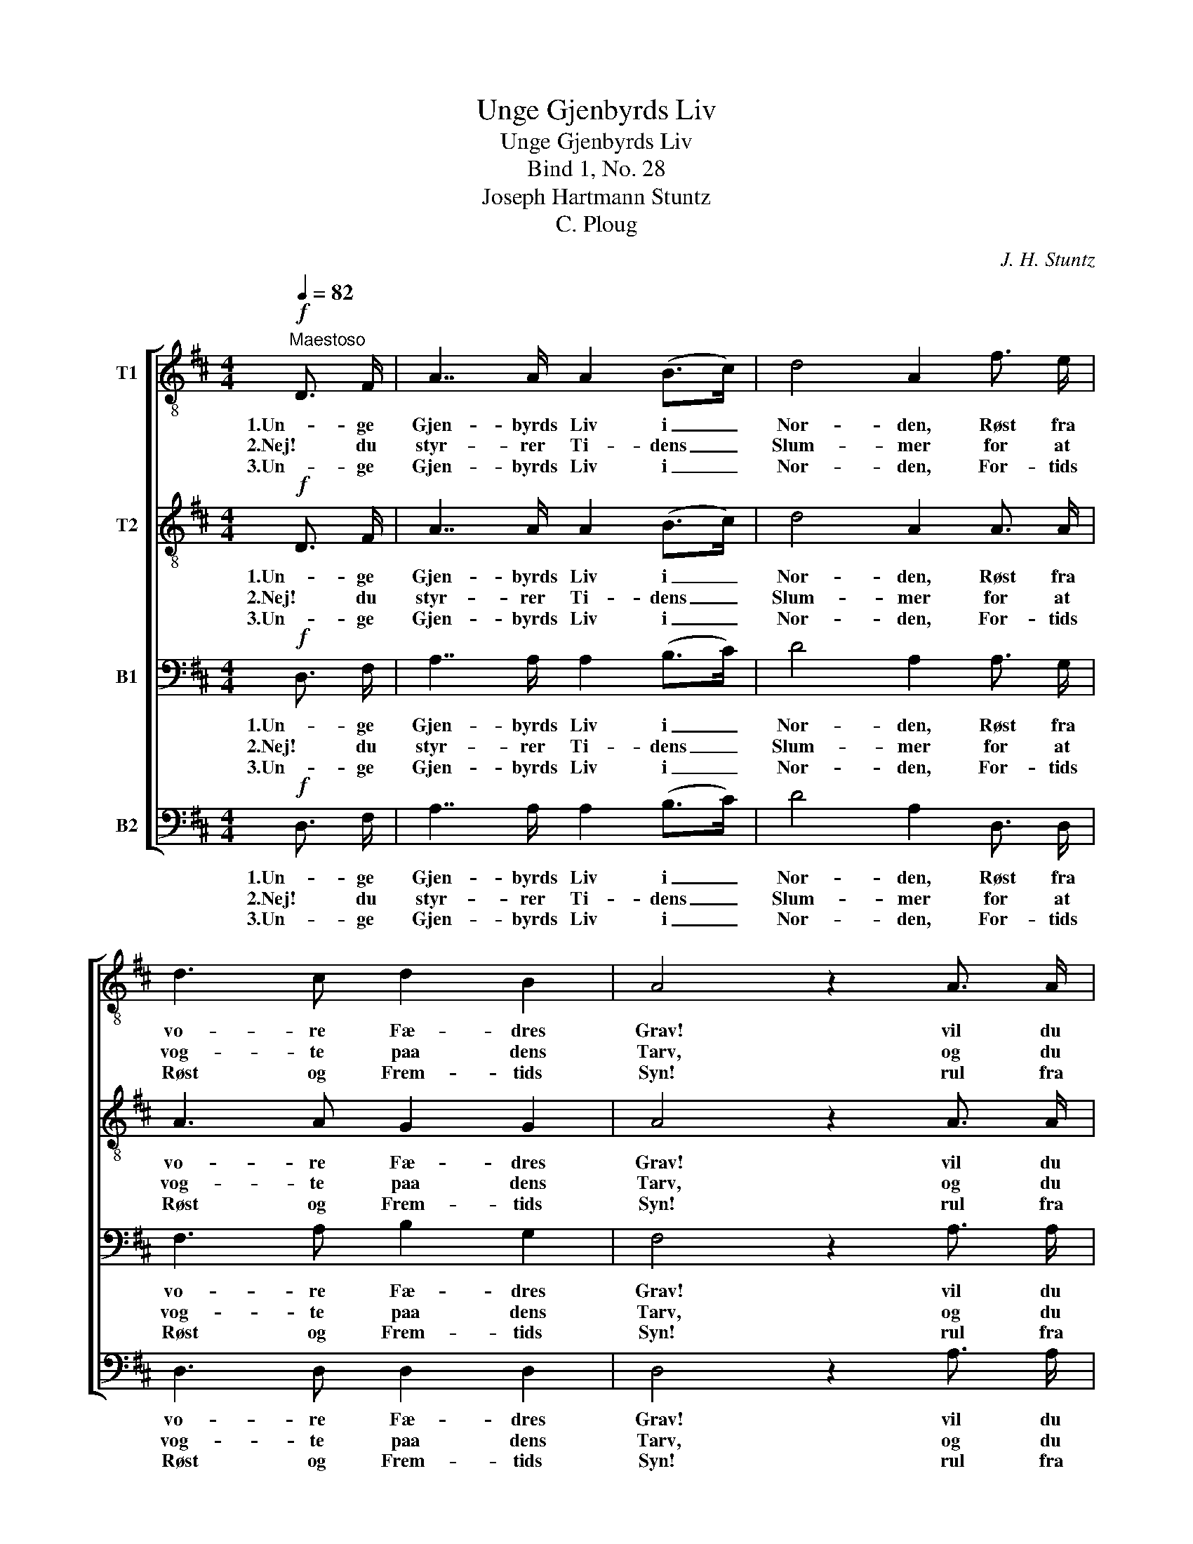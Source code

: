 X:1
T:Unge Gjenbyrds Liv
T:Unge Gjenbyrds Liv
T:Bind 1, No. 28
T:Joseph Hartmann Stuntz
T:C. Ploug
C:J. H. Stuntz
Z:C. Ploug
%%score [ 1 2 3 4 ]
L:1/8
Q:1/4=82
M:4/4
K:D
V:1 treble-8 nm="T1"
V:2 treble-8 nm="T2"
V:3 bass nm="B1"
V:4 bass nm="B2"
V:1
!f!"^Maestoso" D3/2 F/ | A7/2 A/ A2 (B>c) | d4 A2 f3/2 e/ | d3 c d2 B2 | A4 z2 A3/2 A/ | %5
w: 1.Un- ge|Gjen- byrds Liv i _|Nor- den, Røst fra|vo- re Fæ- dres|Grav! vil du|
w: 2.Nej! du|styr- rer Ti- dens _|Slum- mer for at|vog- te paa dens|Tarv, og du|
w: 3.Un- ge|Gjen- byrds Liv i _|Nor- den, For- tids|Røst og Frem- tids|Syn! rul fra|
 .c2 .d2 .e2 .f2 | g4 e2 A3/2 A/ | !>!f7/2 d/ B2 c2 | d4 z2!mf! d3/2 f/ | e2 e2"^cresc." e2 e2 | %10
w: sty- re Ver- dens|Or- den, bry- de|Aan- dens Ba- ner|af? vil du|styr- re Ver- dens|
w: vra- ger ty- ske|Krum- mer for at|løf- te e- gen|Arv, og du|vra- ger ty- ske|
w: Læ- ber- ne som|Tor- den, tænd i|Sjæ- le- ne som|Lyn, rul fra|Læ- ber- ne som|
!<(! (e7/2!<)! a/) a4 |!>(! e7/2!>)! c/ e3/2 d/ c3/2 B/ | A4 z4 | z4 z2!p! e3/2 d/ | %14
w: Or- * den,|bry- de Aan- dens Ba- ner|af?|vil du|
w: Krum- * mer|for at løf- te e- gen|Arv.|Mens du|
w: Tor- * den,|tænd i Sjæ- le- ne som|Lyn.|Trøst de|
 .c2 .A2 .A2 (f>e) | d4 A2 e3/2 d/ | .c2 .A2 .A2 (f>e) | d4 z2!f! d3/2 c/ | B3 B B2 ^d2 | %19
w: bre- de Old- tids _|Mør- ke o- ver|Nu- tids kla- re _|Dag? vil du|væk- ke vil- den|
w: kal- der fromt til- *|ba- ge, frem du|hi- ger u- den _|Sky; mens du|min- des gam- le|
w: ban- ge, styrk de _|sva- ge, flok de|stær- ke Mand ved _|Mand! Skab en|ny, en e- vig|
 (!>!e3 f) !>!g4 |!mf!"^cresc." A7/2"^e marc." A/ B3/2 c/ d3/2 e/ | f4 z2!f! f3/2 f/ | %22
w: Styr- * ke,|For- dom, Had og Vaa- ben-|brag? vil du|
w: Da- * ge,|her- ligt var- sler du om|ny; mens du|
w: Sa- * ge|om vort skjøn- ne Fæ- dre-|land! skab en|
 .g2 .f2 .e2 .d2 | (a3 e) f4 | (f3 e) d4 | !>!A3/2 A/ A3/2 d/ f2 e2 | d4 z2 |] %27
w: væk- ke vil- den|Styr- * ke,|For- * dom,|For- dom, Had og Vaa- ben-|brag?|
w: min- des gam- le|Da- * ge,|her- * ligt,|her- ligt var- sler du om|ny.|
w: ny, en e- vig|Sa- * ge,|Sa- * ge|om vort skjøn- ne Fæ- dre-|land.|
V:2
!f! D3/2 F/ | A7/2 A/ A2 (B>c) | d4 A2 A3/2 A/ | A3 A G2 G2 | A4 z2 A3/2 A/ | .A2 .A2 .c2 .d2 | %6
w: 1.Un- ge|Gjen- byrds Liv i _|Nor- den, Røst fra|vo- re Fæ- dres|Grav! vil du|sty- re Ver- dens|
w: 2.Nej! du|styr- rer Ti- dens _|Slum- mer for at|vog- te paa dens|Tarv, og du|vra- ger ty- ske|
w: 3.Un- ge|Gjen- byrds Liv i _|Nor- den, For- tids|Røst og Frem- tids|Syn! rul fra|Læ- ber- ne som|
 e4 c2 A3/2 A/ | !>!f7/2 d/ B2 ^A2 | B4 z2!mf! d3/2 c/ | B2 ^G2"^cresc." A2 B2 |!<(! c4!<)! ^d4 | %11
w: Or- den, bry- de|Aan- dens Ba- ner|af? vil du|styr- re Ver- dens|Or- den,|
w: Krum- mer for at|løf- te e- gen|Arv, og du|vra- ger ty- ske|Krum- mer|
w: Tor- den, tænd i|Sjæ- le- ne som|Lyn, rul fra|Læ- ber- ne som|Tor- den,|
!>(! e7/2!>)! A/ c3/2 B/ A3/2 ^G/ | A4 z2!p! A3/2 A/ | .A2 .A2 .A2!p! .A2 | !>!A4 !>!A4 | %15
w: bry- de Aan- dens Ba- ner|af? vil du|bre- de Old- tids-|Mør- ke|
w: for at løf- te e- gen|Arv. Mens du|kal- der fromt til|ba- ge,|
w: tænd i Sjæ- le- ne som|Lyn. Trøst de|ban- ge, styrk de|sva- ge,|
 z2 A3/2 A/ A2 A2 | A4 A4 | A4 z2!f! d3/2 c/ | B3 B B2 B2 | (!>!B3 ^d) !>!e4 | %20
w: o- ver Nu- tids|kla- re|Dag? vil du|væk- ke vil- den|Styr- * ke,|
w: frem du hi- ger|u- den|Sky; mens du|min- des gam- le|Da- * ge,|
w: flok de stær- ke|Mand ved|Mand! Skab en|ny, en e- vig|Sa- * ge|
!mf!"^cresc." A7/2"^e marc." A/ B3/2 c/ d3/2 c/ | d2!f! A3/2 F/ d4- | .d2 .d2 .A2 .A2 | e4 d4 | %24
w: For- dom, Had og Vaa- ben-|brag? vil du væk-|* ke vil- den|Styr- ke,|
w: her- ligt var- sler du om|ny; mens du min-|* des gam- le|Da- ge,|
w: om vort skjøn- ne Fæ- dre-|land! skab en ny,|_ en e- vig|Sa- ge,|
 c4 B4 | !>!A3/2 A/ A3/2 A/ d2 c2 | A4 z2 |] %27
w: For- dom,|For- dom, Had og Vaa- ben-|brag?|
w: her- ligt,|her- ligt var- sler du om|ny.|
w: Sa- ge|om vort skjøn- ne Fæ- dre-|land.|
V:3
!f! D,3/2 F,/ | A,7/2 A,/ A,2 (B,>C) | D4 A,2 A,3/2 G,/ | F,3 A, B,2 G,2 | F,4 z2 A,3/2 A,/ | %5
w: 1.Un- ge|Gjen- byrds Liv i _|Nor- den, Røst fra|vo- re Fæ- dres|Grav! vil du|
w: 2.Nej! du|styr- rer Ti- dens _|Slum- mer for at|vog- te paa dens|Tarv, og du|
w: 3.Un- ge|Gjen- byrds Liv i _|Nor- den, For- tids|Røst og Frem- tids|Syn! rul fra|
 .A,2 .A,2 .A,2 .A,2 | A,4 A,2 A,,3/2 A,,/ | !>!F,7/2 D,/ B,,2 F,2 | F,4 z2!mf! B,3/2 A,/ | %9
w: sty- re Ver- dens|Or- den, bry- de|Aan- dens Ba- ner|af? vil du|
w: vra- ger ty- ske|Krum- mer for at|løf- te e- gen|Arv, og du|
w: Læ- ber- ne som|Tor- den, tænd i|Sjæ- le- ne som|Lyn, rul fra|
 ^G,2 E,2"^cresc." F,2 G,2 |!<(! A,4!<)! B,4 |!>(! C7/2!>)! A,/ E,3/2 E,/ E,3/2 E,/ | A,4 z4 | %13
w: styr- re Ver- dens|Or- den,|bry- de Aan- dens Ba- ner|af?|
w: vra- ger ty- ske|Krum- mer|for at løf- te e- gen|Arv.|
w: Læ- ber- ne som|Tor- den,|tænd i Sjæ- le- ne som|Lyn.|
 z4 z2!p! G,3/2 F,/ | .E,2 .G,2 .E,2 (A,>G,) | F,4 F,2 G,3/2 F,/ | .E,2 .G,2 .E,2 (A,>G,) | %17
w: vil du|bre- de Old- tids _|Mør- ke o- ver|Nu- tids kla- re _|
w: Mens du|kal- der fromt til- *|ba- ge, frem du|hi- ger u- den _|
w: Trøst de|ban- ge, styrk de _|sva- ge, flok de|stær- ke Mand ved _|
 F,4 z2!f! D,3/2 C,/ | B,,3 B,, B,2 B,2 | !>!B,4 !>!B,4 | %20
w: Dag? vil du|væk- ke vil- den|Styr- ke,|
w: Sky; mens du|min- des gam- le|Da- ge,|
w: Mand! Skab en|ny, en e- vig|Sa- ge|
!mf!"^cresc." A,7/2"^e marc." A,/ A,3/2 A,/ A,3/2 A,/ | A,4 z2!f! A,3/2 A,/ | .B,2 .A,2 .G,2 .F,2 | %23
w: For- dom, Had og Vaa- ben-|brag? vil du|væk- ke vil- den|
w: her- ligt var- sler du om|ny; mens du|min- des gam- le|
w: om vort skjøn- ne Fæ- dre-|land! skab en|ny, en e- vig|
 A,4 A,4 | ^A,4 B,4 | !>!=A,3/2 A,/ A,3/2 F,/ A,2 G,2 | F,4 z2 |] %27
w: Styr- ke,|For- dom,|For- dom, Had og Vaa- ben-|brag?|
w: Da- ge,|her- ligt,|her- ligt var- sler du om|ny.|
w: Sa- ge,|Sa- ge|om vort skjøn- ne Fæ- dre-|land.|
V:4
!f! D,3/2 F,/ | A,7/2 A,/ A,2 (B,>C) | D4 A,2 D,3/2 D,/ | D,3 D, D,2 D,2 | D,4 z2 A,3/2 A,/ | %5
w: 1.Un- ge|Gjen- byrds Liv i _|Nor- den, Røst fra|vo- re Fæ- dres|Grav! vil du|
w: 2.Nej! du|styr- rer Ti- dens _|Slum- mer for at|vog- te paa dens|Tarv, og du|
w: 3.Un- ge|Gjen- byrds Liv i _|Nor- den, For- tids|Røst og Frem- tids|Syn! rul fra|
 .G,2 .F,2 .E,2 .D,2 | A,,4 A,2 A,,3/2 A,,/ | !>!F,7/2 D,/ B,,2 F,2 | B,,4 z4 | %9
w: sty- re Ver- dens|Or- den, bry- de|Aan- dens Ba- ner|af?|
w: vra- ger ty- ske|Krum- mer for at|løf- te e- gen|Arv,|
w: Læ- ber- ne som|Tor- den, tænd i|Sjæ- le- ne som|Lyn,|
 z2 E,3/2 E,/"^cresc." E,2 E,2 |!<(! A,4!<)! F,4 |!>(! E,7/2!>)! E,/ E,3/2 E,/ E,3/2 E,/ | %12
w: styr- re Ver- dens|Or- den,|bry- de Aan- dens Ba- ner|
w: vra- ger ty- ske|Krum- mer|for at løf- te e- gen|
w: rul, ja! rul som|Tor- den,|tænd i Sjæ- le- ne som|
 A,,4 z4 | z4 z2!p! A,,3/2 A,,/ | .A,,2 .A,,2 .A,,2 .A,,2 | D,4 D,2 A,,3/2 A,,/ | %16
w: af?|vil du|bre- de Old- tids|Mør- ke o- ver|
w: Arv.|Mens du|kal- der fromt til-|ba- ge, frem du|
w: Lyn.|Trøst de|ban- ge, styrk de|sva- ge, flok de|
 .A,,2 .A,,2 .A,,2 .A,,2 | D,4 z2!f! D,3/2 C,/ | B,,3 B,, B,2 A,2 | (!>!G,3 F,) !>!E,4 | %20
w: Nu- tids kla- re|Dag? vil du|væk- ke vil- den|Styr- * ke,|
w: hi- ger u- den|Sky; mens du|min- des gam- le|Da- * ge,|
w: stær- ke Mand ved|Mand! Skab en|ny, en e- vig|Sa- * ge|
!mf!"^cresc." A,7/2"^e marc." A,/ ^G,3/2 =G,/ F,3/2 E,/ | D,4 z2!f! D,3/2 D,/ | %22
w: For- dom, Had og Vaa- ben-|brag? vil du|
w: her- ligt var- sler du om|ny; mens du|
w: om vort skjøn- ne Fæ- dre-|land! skab en|
 .D,2 .D,2 .D,2 .D,2 | C,4 D,4 | F,4 B,4 | !>!=A,3/2 A,/ F,3/2 D,/ A,2 A,,2 | D,4 z2 |] %27
w: væk- ke vil- den|Styr- ke,|For- dom,|For- dom, Had og Vaa- ben-|brag?|
w: min- des gam- le|Da- ge,|her- ligt,|her- ligt var- sler du om|ny.|
w: ny, en e- vig|Sa- ge,|Sa- ge|om vort skjøn- ne Fæ- dre-|land.|

